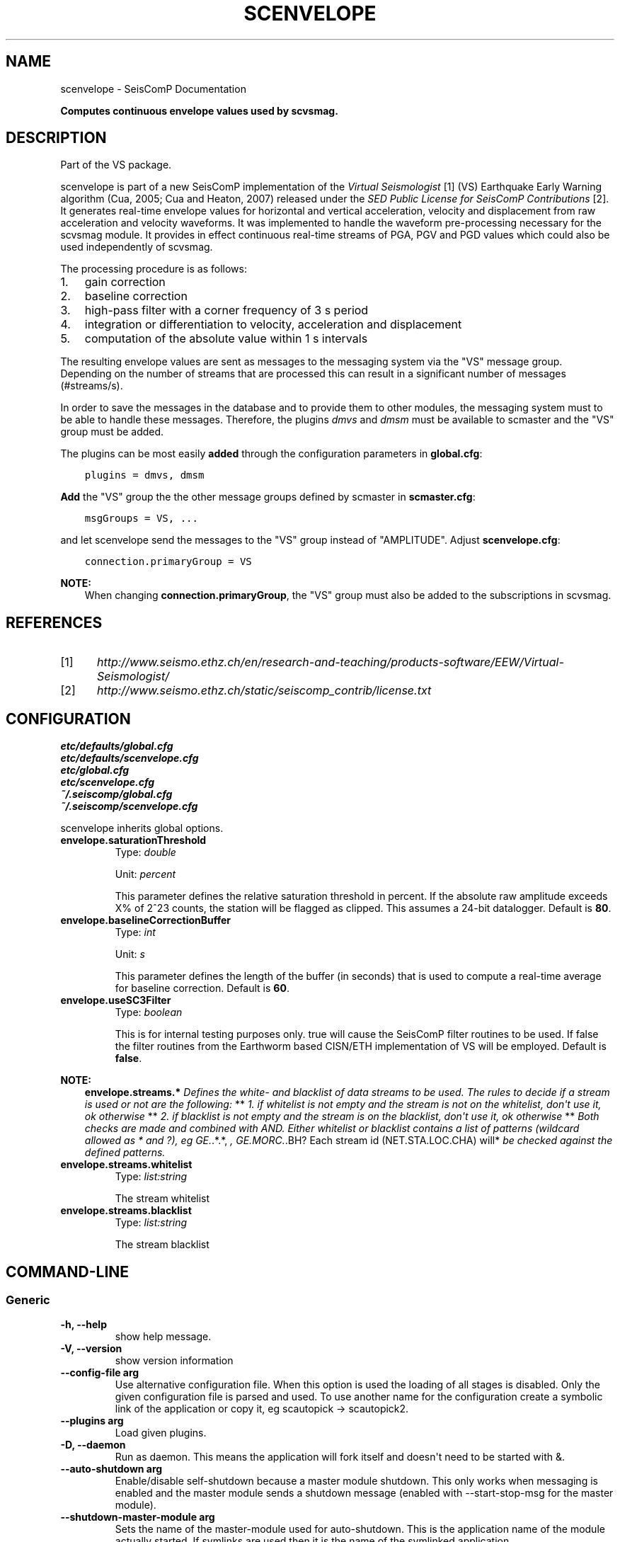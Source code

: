 .\" Man page generated from reStructuredText.
.
.TH "SCENVELOPE" "1" "Jun 04, 2021" "4.6.0" "SeisComP"
.SH NAME
scenvelope \- SeisComP Documentation
.
.nr rst2man-indent-level 0
.
.de1 rstReportMargin
\\$1 \\n[an-margin]
level \\n[rst2man-indent-level]
level margin: \\n[rst2man-indent\\n[rst2man-indent-level]]
-
\\n[rst2man-indent0]
\\n[rst2man-indent1]
\\n[rst2man-indent2]
..
.de1 INDENT
.\" .rstReportMargin pre:
. RS \\$1
. nr rst2man-indent\\n[rst2man-indent-level] \\n[an-margin]
. nr rst2man-indent-level +1
.\" .rstReportMargin post:
..
.de UNINDENT
. RE
.\" indent \\n[an-margin]
.\" old: \\n[rst2man-indent\\n[rst2man-indent-level]]
.nr rst2man-indent-level -1
.\" new: \\n[rst2man-indent\\n[rst2man-indent-level]]
.in \\n[rst2man-indent\\n[rst2man-indent-level]]u
..
.sp
\fBComputes continuous envelope values used by scvsmag.\fP
.SH DESCRIPTION
.sp
Part of the VS package.
.sp
scenvelope is part of a new SeisComP implementation of the
\fI\%Virtual Seismologist\fP [1] (VS) Earthquake
Early Warning algorithm (Cua, 2005; Cua and Heaton, 2007) released
under the \fI\%SED Public License for SeisComP Contributions\fP [2]\&. It generates
real\-time envelope values for horizontal and vertical acceleration, velocity and
displacement from raw acceleration and velocity waveforms. It was implemented
to handle the waveform pre\-processing necessary for the scvsmag module.
It provides in effect continuous real\-time streams of PGA, PGV and PGD values which
could also be used independently of scvsmag\&.
.sp
The processing procedure is as follows:
.INDENT 0.0
.IP 1. 3
gain correction
.IP 2. 3
baseline correction
.IP 3. 3
high\-pass filter with a corner frequency of 3 s period
.IP 4. 3
integration or differentiation to velocity, acceleration and displacement
.IP 5. 3
computation of the absolute value within 1 s intervals
.UNINDENT
.sp
The resulting envelope values are sent as messages to the messaging system via the
"VS" message group. Depending
on the number of streams that are processed this can result in a significant
number of messages (#streams/s).
.sp
In order to save the messages in the database
and to provide them to other modules, the messaging system must to be able
to handle these messages. Therefore, the plugins \fIdmvs\fP and \fIdmsm\fP must be available to
scmaster and the "VS" group must be added.
.sp
The plugins can be most easily \fBadded\fP through the configuration parameters
in \fBglobal.cfg\fP:
.INDENT 0.0
.INDENT 3.5
.sp
.nf
.ft C
plugins = dmvs, dmsm
.ft P
.fi
.UNINDENT
.UNINDENT
.sp
\fBAdd\fP the "VS" group the the other message groups defined by scmaster in \fBscmaster.cfg\fP:
.INDENT 0.0
.INDENT 3.5
.sp
.nf
.ft C
msgGroups = VS, ...
.ft P
.fi
.UNINDENT
.UNINDENT
.sp
and let scenvelope send the messages to the "VS" group instead of "AMPLITUDE".
Adjust \fBscenvelope.cfg\fP:
.INDENT 0.0
.INDENT 3.5
.sp
.nf
.ft C
connection.primaryGroup = VS
.ft P
.fi
.UNINDENT
.UNINDENT
.sp
\fBNOTE:\fP
.INDENT 0.0
.INDENT 3.5
When changing \fBconnection.primaryGroup\fP, the "VS" group must also be
added to the subscriptions in scvsmag\&.
.UNINDENT
.UNINDENT
.SH REFERENCES
.IP [1] 5
\fI\%http://www.seismo.ethz.ch/en/research\-and\-teaching/products\-software/EEW/Virtual\-Seismologist/\fP
.IP [2] 5
\fI\%http://www.seismo.ethz.ch/static/seiscomp_contrib/license.txt\fP
.SH CONFIGURATION
.nf
\fBetc/defaults/global.cfg\fP
\fBetc/defaults/scenvelope.cfg\fP
\fBetc/global.cfg\fP
\fBetc/scenvelope.cfg\fP
\fB~/.seiscomp/global.cfg\fP
\fB~/.seiscomp/scenvelope.cfg\fP
.fi
.sp
.sp
scenvelope inherits global options\&.
.INDENT 0.0
.TP
.B envelope.saturationThreshold
Type: \fIdouble\fP
.sp
Unit: \fIpercent\fP
.sp
This parameter defines the relative saturation threshold in percent.
If the absolute raw amplitude exceeds X% of 2^23 counts, the
station will be flagged as clipped. This assumes a 24\-bit datalogger.
Default is \fB80\fP\&.
.UNINDENT
.INDENT 0.0
.TP
.B envelope.baselineCorrectionBuffer
Type: \fIint\fP
.sp
Unit: \fIs\fP
.sp
This parameter defines the length of the buffer (in seconds)
that is used to compute a real\-time average for baseline correction.
Default is \fB60\fP\&.
.UNINDENT
.INDENT 0.0
.TP
.B envelope.useSC3Filter
Type: \fIboolean\fP
.sp
This is for internal testing purposes only. true will cause the
SeisComP filter routines to be used. If false the filter routines
from the Earthworm based CISN/ETH implementation of VS will be
employed.
Default is \fBfalse\fP\&.
.UNINDENT
.sp
\fBNOTE:\fP
.INDENT 0.0
.INDENT 3.5
\fBenvelope.streams.*\fP
\fIDefines the white\- and blacklist of data streams to be used. The\fP
\fIrules to decide if a stream is used or not are the following:\fP
**
\fI1. if whitelist is not empty and the stream is not on the whitelist,\fP
\fIdon\(aqt use it, ok otherwise\fP
**
\fI2. if blacklist is not empty and the stream is on the blacklist,\fP
\fIdon\(aqt use it, ok otherwise\fP
**
\fIBoth checks are made and combined with AND. Either whitelist or\fP
\fIblacklist contains a list of patterns (wildcard allowed as * and ?),\fP
\fIeg GE.\fP\&.*.*, \fI, GE.MORC.\fP\&.BH? Each stream id (NET.STA.LOC.CHA) will*
\fIbe checked against the defined patterns.\fP
.UNINDENT
.UNINDENT
.INDENT 0.0
.TP
.B envelope.streams.whitelist
Type: \fIlist:string\fP
.sp
The stream whitelist
.UNINDENT
.INDENT 0.0
.TP
.B envelope.streams.blacklist
Type: \fIlist:string\fP
.sp
The stream blacklist
.UNINDENT
.SH COMMAND-LINE
.SS Generic
.INDENT 0.0
.TP
.B \-h, \-\-help
show help message.
.UNINDENT
.INDENT 0.0
.TP
.B \-V, \-\-version
show version information
.UNINDENT
.INDENT 0.0
.TP
.B \-\-config\-file arg
Use alternative configuration file. When this option is used
the loading of all stages is disabled. Only the given configuration
file is parsed and used. To use another name for the configuration
create a symbolic link of the application or copy it, eg scautopick \-> scautopick2.
.UNINDENT
.INDENT 0.0
.TP
.B \-\-plugins arg
Load given plugins.
.UNINDENT
.INDENT 0.0
.TP
.B \-D, \-\-daemon
Run as daemon. This means the application will fork itself and
doesn\(aqt need to be started with &.
.UNINDENT
.INDENT 0.0
.TP
.B \-\-auto\-shutdown arg
Enable/disable self\-shutdown because a master module shutdown. This only
works when messaging is enabled and the master module sends a shutdown
message (enabled with \-\-start\-stop\-msg for the master module).
.UNINDENT
.INDENT 0.0
.TP
.B \-\-shutdown\-master\-module arg
Sets the name of the master\-module used for auto\-shutdown. This
is the application name of the module actually started. If symlinks
are used then it is the name of the symlinked application.
.UNINDENT
.INDENT 0.0
.TP
.B \-\-shutdown\-master\-username arg
Sets the name of the master\-username of the messaging used for
auto\-shutdown. If "shutdown\-master\-module" is given as well this
parameter is ignored.
.UNINDENT
.SS Verbosity
.INDENT 0.0
.TP
.B \-\-verbosity arg
Verbosity level [0..4]. 0:quiet, 1:error, 2:warning, 3:info, 4:debug
.UNINDENT
.INDENT 0.0
.TP
.B \-v, \-\-v
Increase verbosity level (may be repeated, eg. \-vv)
.UNINDENT
.INDENT 0.0
.TP
.B \-q, \-\-quiet
Quiet mode: no logging output
.UNINDENT
.INDENT 0.0
.TP
.B \-\-component arg
Limits the logging to a certain component. This option can be given more than once.
.UNINDENT
.INDENT 0.0
.TP
.B \-s, \-\-syslog
Use syslog logging back end. The output usually goes to /var/lib/messages.
.UNINDENT
.INDENT 0.0
.TP
.B \-l, \-\-lockfile arg
Path to lock file.
.UNINDENT
.INDENT 0.0
.TP
.B \-\-console arg
Send log output to stdout.
.UNINDENT
.INDENT 0.0
.TP
.B \-\-debug
Debug mode: \-\-verbosity=4 \-\-console=1
.UNINDENT
.INDENT 0.0
.TP
.B \-\-log\-file arg
Use alternative log file.
.UNINDENT
.SS Messaging
.INDENT 0.0
.TP
.B \-u, \-\-user arg
Overrides configuration parameter \fBconnection.username\fP\&.
.UNINDENT
.INDENT 0.0
.TP
.B \-H, \-\-host arg
Overrides configuration parameter \fBconnection.server\fP\&.
.UNINDENT
.INDENT 0.0
.TP
.B \-t, \-\-timeout arg
Overrides configuration parameter \fBconnection.timeout\fP\&.
.UNINDENT
.INDENT 0.0
.TP
.B \-g, \-\-primary\-group arg
Overrides configuration parameter \fBconnection.primaryGroup\fP\&.
.UNINDENT
.INDENT 0.0
.TP
.B \-S, \-\-subscribe\-group arg
A group to subscribe to. This option can be given more than once.
.UNINDENT
.INDENT 0.0
.TP
.B \-\-start\-stop\-msg arg
Sets sending of a start\- and a stop message.
.UNINDENT
.INDENT 0.0
.TP
.B \-\-test
Test mode, no messages are sent
.UNINDENT
.SS Database
.INDENT 0.0
.TP
.B \-\-db\-driver\-list
List all supported database drivers.
.UNINDENT
.INDENT 0.0
.TP
.B \-d, \-\-database arg
The database connection string, format: \fI\%service://user:pwd@host/database\fP\&.
"service" is the name of the database driver which can be
queried with "\-\-db\-driver\-list".
.UNINDENT
.INDENT 0.0
.TP
.B \-\-config\-module arg
The configmodule to use.
.UNINDENT
.INDENT 0.0
.TP
.B \-\-inventory\-db arg
Load the inventory from the given database or file, format: [\fI\%service://]location\fP
.UNINDENT
.INDENT 0.0
.TP
.B \-\-db\-disable
Do not use the database at all
.UNINDENT
.SS Offline
.INDENT 0.0
.TP
.B \-\-ts arg
Start time of data acquisition time window,
requires also \-\-te.
.UNINDENT
.INDENT 0.0
.TP
.B \-\-te arg
End time of data acquisition time window, requires also
\-\-ts.
.UNINDENT
.SH AUTHOR
Swiss Seismological Service
.SH COPYRIGHT
gempa GmbH, GFZ Potsdam
.\" Generated by docutils manpage writer.
.
